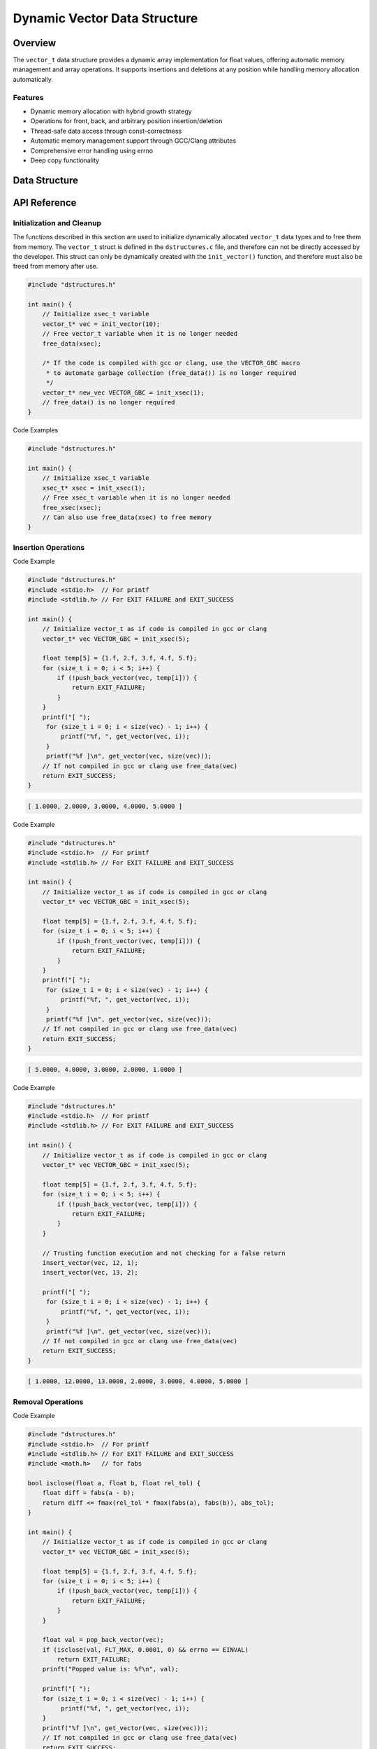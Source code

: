 *****************************
Dynamic Vector Data Structure
*****************************

.. module:: vector
   :synopsis: Dynamic array implementation for float values

Overview
========
The ``vector_t`` data structure provides a dynamic array implementation for float values,
offering automatic memory management and array operations. It supports insertions and 
deletions at any position while handling memory allocation automatically.

Features
--------
- Dynamic memory allocation with hybrid growth strategy
- Operations for front, back, and arbitrary position insertion/deletion
- Thread-safe data access through const-correctness
- Automatic memory management support through GCC/Clang attributes
- Comprehensive error handling using errno
- Deep copy functionality

Data Structure
==============

.. c:type:: vector_t

   An opaque structure that manages a dynamic array of float values. This struct is
   encapsulated within the ``dstructures.c`` file and is not directly accessible
   to a developer.

    .. code-block:: c

        typedef struct {
            float data;  /* Pointer to an array of float values */
            size_t alloc;  /* allocated size of the xs and energy arrays */ 
            size_t len;    /* populated size o the xs and energy arrays */
        } vector_t;

API Reference
=============

Initialization and Cleanup
--------------------------
The functions described in this section are used to initialize dynamically 
allocated ``vector_t`` data types and to free them from memory. The ``vector_t`` struct is 
defined in the ``dstructures.c`` file, and therefore can not be directly accessed 
by the developer. This struct can only be dynamically created with the 
``init_vector()`` function, and therefore must also be freed from memory after use.

.. c:function:: vector_t* init_vector(size_t len)

   Initializes a new vector with specified initial capacity.  If the code is
   compiled with ``gcc`` or ``clang``, the developer should consider using the 
   :ref:`VECTOR_GBC <vector-gbc-macro>` with this function to automate garbage 
   collection once the ``vector_t`` data type goes out of scope.

   :param len: Initial capacity for the vector
   :return: Pointer to initialized structure, or NULL on failure
   :errno: ``ENOMEM`` on memory allocation failure

.. code-block:: c

    #include "dstructures.h"

    int main() {
        // Initialize xsec_t variable
        vector_t* vec = init_vector(10);
        // Free vector_t variable when it is no longer needed 
        free_data(xsec);
        
        /* If the code is compiled with gcc or clang, use the VECTOR_GBC macro 
         * to automate garbage collection (free_data()) is no longer required 
         */
        vector_t* new_vec VECTOR_GBC = init_xsec(1);
        // free_data() is no longer required
    }

.. _vec-free-func:

.. c:function:: void free_vector(vector_t* vec)

   Deallocates all memory associated with the vector. This function 
   can be used directly to free ``vector_t`` data from memory, or the developer 
   can also use the :ref:`free_data <free-data-macro>` macro as a generic macro that can be used 
   to free memory for any data type in this code base.

   :param vec: Pointer to vector to be freed
   :errno: ``EINVAL`` if NULL pointer passed

Code Examples

.. code-block:: c

   #include "dstructures.h"

   int main() {
       // Initialize xsec_t variable
       xsec_t* xsec = init_xsec(1);
       // Free xsec_t variable when it is no longer needed 
       free_xsec(xsec);
       // Can also use free_data(xsec) to free memory
   }

Insertion Operations
--------------------

.. c:function:: bool push_back_vector(vector_t* vec, float dat)

   Appends a value to the end of the vector. This is the most efficient
   method to write data to a vector and has a time complexity of :math:`O(1)`
   amortized.

   :param vec: Target vector
   :param dat: Value to append
   :return: ``true`` on success, ``false`` on failure
   :errno: 
       - ``EINVAL`` if invalid vector pointer
       - ``ENOMEM`` if memory reallocation failed

Code Example 

.. code-block:: c

   #include "dstructures.h"
   #include <stdio.h>  // For printf
   #include <stdlib.h> // For EXIT FAILURE and EXIT_SUCCESS

   int main() {
       // Initialize vector_t as if code is compiled in gcc or clang
       vector_t* vec VECTOR_GBC = init_xsec(5);

       float temp[5] = {1.f, 2.f, 3.f, 4.f, 5.f};
       for (size_t i = 0; i < 5; i++) {
           if (!push_back_vector(vec, temp[i])) {
               return EXIT_FAILURE;
           }
       }
       printf("[ ");
        for (size_t i = 0; i < size(vec) - 1; i++) {
            printf("%f, ", get_vector(vec, i));
        }
        printf("%f ]\n", get_vector(vec, size(vec)));
       // If not compiled in gcc or clang use free_data(vec)
       return EXIT_SUCCESS;
   }

.. code-block:: bash 

   [ 1.0000, 2.0000, 3.0000, 4.0000, 5.0000 ]

.. c:function:: bool push_front_vector(vector_t* vec, float dat)

   Inserts a value at the beginning of the vector.  This is the least efficient 
   method of populating a vector and has a time complexity of :math:`O(n)`

   :param vec: Target vector
   :param dat: Value to insert
   :return: ``true`` on success, ``false`` on failure
   :errno: 
       - ``EINVAL`` if invalid vector pointer
       - ``ENOMEM`` if memory reallocation failed

Code Example 

.. code-block:: c

   #include "dstructures.h"
   #include <stdio.h>  // For printf
   #include <stdlib.h> // For EXIT FAILURE and EXIT_SUCCESS

   int main() {
       // Initialize vector_t as if code is compiled in gcc or clang
       vector_t* vec VECTOR_GBC = init_xsec(5);

       float temp[5] = {1.f, 2.f, 3.f, 4.f, 5.f};
       for (size_t i = 0; i < 5; i++) {
           if (!push_front_vector(vec, temp[i])) {
               return EXIT_FAILURE;
           }
       }
       printf("[ ");
        for (size_t i = 0; i < size(vec) - 1; i++) {
            printf("%f, ", get_vector(vec, i));
        }
        printf("%f ]\n", get_vector(vec, size(vec)));
       // If not compiled in gcc or clang use free_data(vec)
       return EXIT_SUCCESS;
   }

.. code-block:: bash 

   [ 5.0000, 4.0000, 3.0000, 2.0000, 1.0000 ]

.. c:function:: bool insert_vector(vector_t* vec, float dat, size_t index)

   Inserts a value at the specified position. This method of inserting data into 
   a reactor can have a time complexity ranging from :math:`O(1)` to :math:`O(n)`
   depending on whether data is inserted closer to the front of, or the back of
   the vector.

   :param vec: Target vector
   :param dat: Value to insert
   :param index: Position for insertion
   :return: ``true`` on success, ``false`` on failure
   :errno: 
       - ``EINVAL`` if invalid vector pointer
       - ``ENOMEM`` if memory reallocation failed
       - ``ERANGE`` if index out of bounds

Code Example 

.. code-block:: c

   #include "dstructures.h"
   #include <stdio.h>  // For printf
   #include <stdlib.h> // For EXIT FAILURE and EXIT_SUCCESS

   int main() {
       // Initialize vector_t as if code is compiled in gcc or clang
       vector_t* vec VECTOR_GBC = init_xsec(5);

       float temp[5] = {1.f, 2.f, 3.f, 4.f, 5.f};
       for (size_t i = 0; i < 5; i++) {
           if (!push_back_vector(vec, temp[i])) {
               return EXIT_FAILURE;
           }
       }

       // Trusting function execution and not checking for a false return
       insert_vector(vec, 12, 1);
       insert_vector(vec, 13, 2);

       printf("[ ");
        for (size_t i = 0; i < size(vec) - 1; i++) {
            printf("%f, ", get_vector(vec, i));
        }
        printf("%f ]\n", get_vector(vec, size(vec)));
       // If not compiled in gcc or clang use free_data(vec)
       return EXIT_SUCCESS;
   }

.. code-block:: bash 

   [ 1.0000, 12.0000, 13.0000, 2.0000, 3.0000, 4.0000, 5.0000 ]

Removal Operations
------------------

.. c:function:: float pop_back_vector(vector_t* vec)

   Removes and returns the last element.  This is the most time efficeint data 
   removal operation and has a time complexity of :math:`O(1)`;

   :param vec: Target vector
   :return: Removed value, or FLT_MAX on failure
   :errno: ``EINVAL`` if vector is NULL or empty

Code Example 

.. code-block:: c

   #include "dstructures.h"
   #include <stdio.h>  // For printf
   #include <stdlib.h> // For EXIT FAILURE and EXIT_SUCCESS
   #include <math.h>   // for fabs

   bool isclose(float a, float b, float rel_tol) {
       float diff = fabs(a - b);
       return diff <= fmax(rel_tol * fmax(fabs(a), fabs(b)), abs_tol);
   }

   int main() {
       // Initialize vector_t as if code is compiled in gcc or clang
       vector_t* vec VECTOR_GBC = init_xsec(5);

       float temp[5] = {1.f, 2.f, 3.f, 4.f, 5.f};
       for (size_t i = 0; i < 5; i++) {
           if (!push_back_vector(vec, temp[i])) {
               return EXIT_FAILURE;
           }
       }

       float val = pop_back_vector(vec);
       if (isclose(val, FLT_MAX, 0.0001, 0) && errno == EINVAL)
           return EXIT_FAILURE;
       prinft("Popped value is: %f\n", val);

       printf("[ ");
       for (size_t i = 0; i < size(vec) - 1; i++) {
            printf("%f, ", get_vector(vec, i));
       }
       printf("%f ]\n", get_vector(vec, size(vec)));
       // If not compiled in gcc or clang use free_data(vec)
       return EXIT_SUCCESS;
   }

.. code-block:: bash 

   Popped value is: 5.0000

   [ 1.0000, 2.0000, 3.0000, 4.0000 ]

.. c:function:: float pop_front_vector(vector_t* vec)

   Removes and returns the first element.  This is the least time efficient 
   removal operation and has a time complexity of :math:`O(n)`.

   :param vec: Target vector
   :return: Removed value, or FLT_MAX on failure
   :errno: ``EINVAL`` if vector is NULL or empty

Code Example 

.. code-block:: c

   #include "dstructures.h"
   #include <stdio.h>  // For printf
   #include <stdlib.h> // For EXIT FAILURE and EXIT_SUCCESS
   #include <math.h>   // for fabs

   bool isclose(float a, float b, float rel_tol) {
       float diff = fabs(a - b);
       return diff <= fmax(rel_tol * fmax(fabs(a), fabs(b)), abs_tol);
   }

   int main() {
       // Initialize vector_t as if code is compiled in gcc or clang
       vector_t* vec VECTOR_GBC = init_xsec(5);

       float temp[5] = {1.f, 2.f, 3.f, 4.f, 5.f};
       for (size_t i = 0; i < 5; i++) {
           if (!push_back_vector(vec, temp[i])) {
               return EXIT_FAILURE;
           }
       }

       float val = pop_front_vector(vec);
       if (isclose(val, FLT_MAX, 0.0001, 0) && errno == EINVAL)
           return EXIT_FAILURE;
       prinft("Popped value is: %f\n", val);

       printf("[ ");
       for (size_t i = 0; i < size(vec) - 1; i++) {
            printf("%f, ", get_vector(vec, i));
       }
       printf("%f ]\n", get_vector(vec, size(vec)));
       // If not compiled in gcc or clang use free_data(vec)
       return EXIT_SUCCESS;
   }

.. code-block:: bash 

   Popped value is: 1.0000

   [ 2.0000, 3.0000, 4.0000, 5.0000 ]

.. c:function:: float pop_any_vector(vector_t* vec, size_t index)

   Removes and returns the element at specified index.  This method has a time 
   complexity that ranges from :math:`O(1)` to :math:`O(n)` depending on whether 
   the devoper is removing data from the front side or back side of the vector.

   :param vec: Target vector
   :param index: Position to remove from
   :return: Removed value, or FLT_MAX on failure
   :errno: 
       - ``EINVAL`` if vector is NULL or empty
       - ``ERANGE`` if index out of bounds

Code Example 

.. code-block:: c

   #include "dstructures.h"
   #include <stdio.h>  // For printf
   #include <stdlib.h> // For EXIT FAILURE and EXIT_SUCCESS
   #include <math.h>   // for fabs

   bool isclose(float a, float b, float rel_tol) {
       float diff = fabs(a - b);
       return diff <= fmax(rel_tol * fmax(fabs(a), fabs(b)), abs_tol);
   }

   int main() {
       // Initialize vector_t as if code is compiled in gcc or clang
       vector_t* vec VECTOR_GBC = init_xsec(5);

       float temp[5] = {1.f, 2.f, 3.f, 4.f, 5.f};
       for (size_t i = 0; i < 5; i++) {
           if (!push_back_vector(vec, temp[i])) {
               return EXIT_FAILURE;
           }
       }

       float val = pop_any_vector(vec, 2);
       if (isclose(val, FLT_MAX, 0.0001, 0) && errno == EINVAL)
           return EXIT_FAILURE;
       prinft("Popped value is: %f\n", val);

       printf("[ ");
       for (size_t i = 0; i < size(vec) - 1; i++) {
            printf("%f, ", get_vector(vec, i));
       }
       printf("%f ]\n", get_vector(vec, size(vec)));
       // If not compiled in gcc or clang use free_data(vec)
       return EXIT_SUCCESS;
   }

.. code-block:: bash 

   Popped value is: 3.0000

   [ 1.0000, 2.0000, 4.0000, 5.0000 ]

Access Operations
-----------------

.. c:function:: float get_vector(vector_t* vec, size_t index)

   Retrieves value at specified index.

   :param vec: Source vector
   :param index: Position to access
   :return: Value at index, or FLT_MAX on failure
   :errno: 
       - ``EINVAL`` if vector is NULL
       - ``ERANGE`` if index out of bounds

Utility Functions
-----------------

.. _vec-size-func:

.. c:function:: size_t vector_size(vector_t* vec)

   Returns number of elements in vector.

   :param vec: Target vector
   :return: Number of elements, or 0 on failure
   :errno: ``EINVAL`` if invalid vector pointer

.. _vec-alloc-func:

.. c:function:: size_t vector_alloc(vector_t* vec)

   Returns allocated capacity of vector.

   :param vec: Target vector
   :return: Allocated capacity, or 0 on failure
   :errno: ``EINVAL`` if invalid vector pointer

.. c:function:: vector_t* copy_vector(vector_t* vec)

   Creates a deep copy of the vector.

   :param vec: Vector to copy
   :return: Pointer to new vector, or NULL on failure
   :errno: 
       - ``EINVAL`` if invalid vector pointer
       - ``ENOMEM`` if memory allocation failed

Memory Management
=================

Automatic Cleanup
-----------------

.. _vector-gbc-macro:

.. c:macro:: VECTOR_GBC

   When compiling with GCC or Clang, this macro enables automatic cleanup of
   vector_t pointers when they go out of scope.

   Example usage:

   .. code-block:: c

       void example_function(void) {
           VECTOR_GBC vector_t* vec = init_vector(10);
           if (!vec) {
               return;
           }
           // Use vec...
           // No need to call free_vector - cleanup happens automatically
       }

Growth Strategy
---------------
The vector implements a hybrid growth strategy:

- For allocations < 1MB: Exponential growth (doubles capacity)
- For allocations ≥ 1MB: Linear growth (adds 1MB increments)

This approach optimizes for both small and large datasets.

Usage Examples
==============

Basic Operations
----------------

.. code-block:: c

    #include <stdio.h>
    #include "vector.h"

    int main(void) {
        // Initialize vector with automatic cleanup
        VECTOR_GBC vector_t* vec = init_vector(5);
        if (!vec) {
            return 1;
        }

        // Add some values
        push_back_vector(vec, 1.0);
        push_back_vector(vec, 2.0);
        push_front_vector(vec, 0.0);
        insert_vector(vec, 1.5, 2);

        // Access and print values
        for (size_t i = 0; i < vector_size(vec); i++) {
            float val = get_vector(vec, i);
            printf("Value at %zu: %f\n", i, val);
        }

        // Remove values
        float back = pop_back_vector(vec);
        float front = pop_front_vector(vec);
        printf("Removed from back: %f\n", back);
        printf("Removed from front: %f\n", front);

        return 0;
    }

Error Handling
--------------

.. code-block:: c

    void error_handling_example(void) {
        VECTOR_GBC vector_t* vec = init_vector(5);
        if (!vec) {
            fprintf(stderr, "Vector initialization failed\n");
            return;
        }

        // Handle out-of-bounds access
        float val = get_vector(vec, 0);
        if (val == FLT_MAX) {
            fprintf(stderr, "Access failed: %s\n", strerror(errno));
        }

        // Handle invalid insertion
        if (!insert_vector(vec, 1.0, 5)) {
            fprintf(stderr, "Insertion failed: %s\n", strerror(errno));
        }
    }
